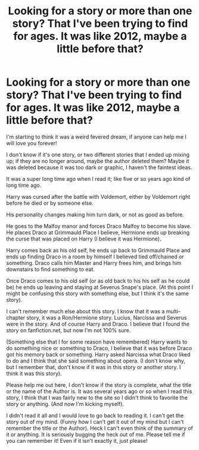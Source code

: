 #+TITLE: Looking for a story or more than one story? That I've been trying to find for ages. It was like 2012, maybe a little before that?

* Looking for a story or more than one story? That I've been trying to find for ages. It was like 2012, maybe a little before that?
:PROPERTIES:
:Author: SnarkyAndProud
:Score: 1
:DateUnix: 1550978720.0
:DateShort: 2019-Feb-24
:FlairText: Request
:END:
I'm starting to think it was a weird fevered dream, if anyone can help me I will love you forever!

I don't know if it's one story, or two different stories that I ended up mixing up; if they are no longer around, maybe the author deleted them? Maybe it was deleted because it was too dark or graphic, I haven't the faintest ideas.

It was a super long time ago when I read it; like five or so years ago kind of long time ago.

Harry was cursed after the battle with Voldemort, either by Voldemort right before he died or by someone else.

His personality changes making him turn dark, or not as good as before.

He goes to the Malfoy manor and forces Draco Malfoy to become his slave. He places Draco at Grimmauld Place I believe, Hermione ends up breaking the curse that was placed on Harry (I believe it was Hermione).

Harry comes back as his old self, he ends up back to Grimmauld Place and ends up finding Draco in a room by himself I believed tied off/chained or something. Draco calls him Master and Harry frees him, and brings him downstairs to find something to eat.

Once Draco comes to his old self (or as old back to his his self as he could be) he ends up leaving and staying at Severus Snape's place. (At this point I might be confusing this story with something else, but I think it's the same story).

I can't remember much else about this story. I know that it was a multi-chapter story, it was a Ron/Hermione story. Lucius, Narcissa and Severus were in the story. And of course Harry and Draco. I believe that I found the story on fanfiction.net, but now I'm not 100% sure.

(Something else that I for some reason have remembered) Harry wants to do something nice or something to Draco, I believe that it was before Draco got his memory back or something. Harry asked Narcissa what Draco liked to do and I think that she said something about opera. (I don't know why, but I remember that, don't know if it was in this story or another story. I think it was this story).

Please help me out here, I don't know if the story is complete, what the title or the name of the Author is. It was several years ago or so when I read this story, I think that I was fairly new to the site so I didn't think to favorite the story or anything. (And now I'm kicking myself).

I didn't read it all and I would love to go back to reading it. I can't get the story out of my mind. (Funny how I can't get it out of my mind but I can't remember the title or the Author). Heck I can't even think of the summary of it or anything. It is seriously bugging the heck out of me. Please tell me if you can remember it! Even if it isn't exactly it, just please!

